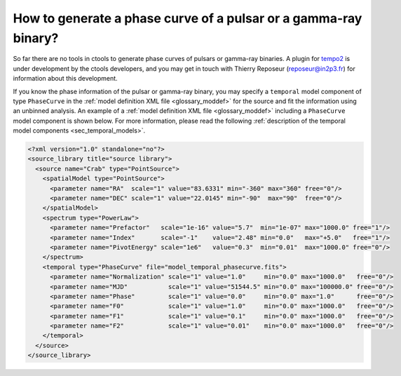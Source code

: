 .. _1dc_howto_phasecurve:

How to generate a phase curve of a pulsar or a gamma-ray binary?
----------------------------------------------------------------

So far there are no tools in ctools to generate phase curves of pulsars or
gamma-ray binaries. A plugin for
`tempo2 <http://www.atnf.csiro.au/research/pulsar/tempo2/>`_
is under development by the ctools developers, and you may get in touch
with Thierry Reposeur (reposeur@in2p3.fr) for information about this
development.

If you know the phase information of the pulsar or gamma-ray binary,
you may specify a ``temporal`` model component of type ``PhaseCurve`` in the
:ref:`model definition XML file <glossary_moddef>`
for the source and fit the information using an unbinned analysis.
An example of a
:ref:`model definition XML file <glossary_moddef>`
including a ``PhaseCurve`` model component is shown below.
For more information, please read the following
:ref:`description of the temporal model components <sec_temporal_models>`.

.. code-block:: xml

   <?xml version="1.0" standalone="no"?>
   <source_library title="source library">
     <source name="Crab" type="PointSource">
       <spatialModel type="PointSource">
         <parameter name="RA"  scale="1" value="83.6331" min="-360" max="360" free="0"/>
         <parameter name="DEC" scale="1" value="22.0145" min="-90"  max="90"  free="0"/>
       </spatialModel>
       <spectrum type="PowerLaw">
         <parameter name="Prefactor"   scale="1e-16" value="5.7"  min="1e-07" max="1000.0" free="1"/>
         <parameter name="Index"       scale="-1"    value="2.48" min="0.0"   max="+5.0"   free="1"/>
         <parameter name="PivotEnergy" scale="1e6"   value="0.3"  min="0.01"  max="1000.0" free="0"/>
       </spectrum>
       <temporal type="PhaseCurve" file="model_temporal_phasecurve.fits">
         <parameter name="Normalization" scale="1" value="1.0"     min="0.0" max="1000.0"   free="0"/>
         <parameter name="MJD"           scale="1" value="51544.5" min="0.0" max="100000.0" free="0"/>
         <parameter name="Phase"         scale="1" value="0.0"     min="0.0" max="1.0"      free="0"/>
         <parameter name="F0"            scale="1" value="1.0"     min="0.0" max="1000.0"   free="0"/>
         <parameter name="F1"            scale="1" value="0.1"     min="0.0" max="1000.0"   free="0"/>
         <parameter name="F2"            scale="1" value="0.01"    min="0.0" max="1000.0"   free="0"/>
       </temporal>
     </source>
   </source_library>




